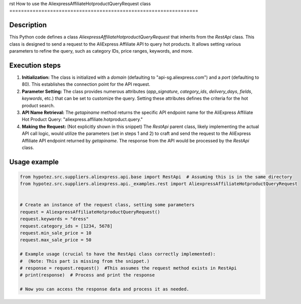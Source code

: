 rst
How to use the AliexpressAffiliateHotproductQueryRequest class
=================================================================

Description
-------------------------
This Python code defines a class `AliexpressAffiliateHotproductQueryRequest` that inherits from the `RestApi` class.  This class is designed to send a request to the AliExpress Affiliate API to query hot products.  It allows setting various parameters to refine the query, such as category IDs, price ranges, keywords, and more.

Execution steps
-------------------------
1. **Initialization:** The class is initialized with a `domain` (defaulting to "api-sg.aliexpress.com") and a `port` (defaulting to 80).  This establishes the connection point for the API request.


2. **Parameter Setting:**  The class provides numerous attributes (`app_signature`, `category_ids`, `delivery_days`, `fields`, `keywords`, etc.) that can be set to customize the query. Setting these attributes defines the criteria for the hot product search.  


3. **API Name Retrieval:** The `getapiname` method returns the specific API endpoint name for the AliExpress Affiliate Hot Product Query: "aliexpress.affiliate.hotproduct.query."


4. **Making the Request:**  (Not explicitly shown in this snippet)  The `RestApi` parent class, likely implementing the actual API call logic, would utilize the parameters (set in steps 1 and 2) to craft and send the request to the AliExpress Affiliate API endpoint returned by `getapiname`.  The response from the API would be processed by the `RestApi` class.


Usage example
-------------------------
.. code-block:: python

    from hypotez.src.suppliers.aliexpress.api.base import RestApi  # Assuming this is in the same directory
    from hypotez.src.suppliers.aliexpress.api._examples.rest import AliexpressAffiliateHotproductQueryRequest


    # Create an instance of the request class, setting some parameters
    request = AliexpressAffiliateHotproductQueryRequest()
    request.keywords = "dress"
    request.category_ids = [1234, 5678]
    request.min_sale_price = 10
    request.max_sale_price = 50

    # Example usage (crucial to have the RestApi class correctly implemented):
    #  (Note: This part is missing from the snippet.)
    # response = request.request()  #This assumes the request method exists in RestApi
    # print(response)  # Process and print the response

    # Now you can access the response data and process it as needed.
